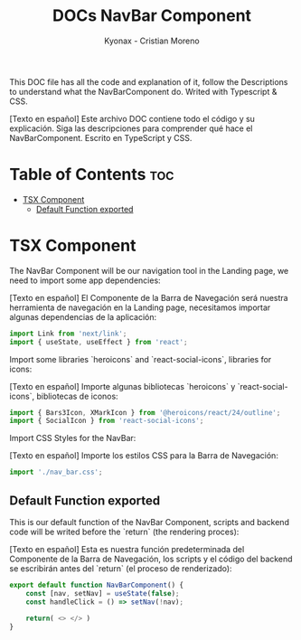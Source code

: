 #+TITLE: DOCs NavBar Component
#+AUTHOR: Kyonax - Cristian Moreno
#+auto_tangle: t

This DOC file has all the code and explanation of it, follow the Descriptions to understand what the NavBarComponent do. Writed with Typescript & CSS.

[Texto en español]
Este archivo DOC contiene todo el código y su explicación. Siga las descripciones para comprender qué hace el NavBarComponent. Escrito en TypeScript y CSS.

* Table of Contents :toc:
- [[#tsx-component][TSX Component]]
  - [[#default-function-exported][Default Function exported]]

* TSX Component
The NavBar Component will be our navigation tool in the Landing page, we need to import some app dependencies:

[Texto en español]
El Componente de la Barra de Navegación será nuestra herramienta de navegación en la Landing page, necesitamos importar algunas dependencias de la aplicación:

#+BEGIN_SRC typescript :tangle ./component.tsx
import Link from 'next/link';
import { useState, useEffect } from 'react';
#+END_SRC

Import some libraries `heroicons` and `react-social-icons`, libraries for icons:

[Texto en español]
Importe algunas bibliotecas `heroicons` y `react-social-icons`, bibliotecas de iconos:

#+BEGIN_SRC typescript :tangle ./component.tsx
import { Bars3Icon, XMarkIcon } from '@heroicons/react/24/outline';
import { SocialIcon } from 'react-social-icons';
#+END_SRC

Import CSS Styles for the NavBar:

[Texto en español]
Importe los estilos CSS para la Barra de Navegación:

#+BEGIN_SRC typescript :tangle ./component.tsx
import './nav_bar.css';
#+END_SRC

** Default Function exported

This is our default function of the NavBar Component, scripts and backend code will be writed before the `return` (the rendering proces):

[Texto en español]
Esta es nuestra función predeterminada del Componente de la Barra de Navegación, los scripts y el código del backend se escribirán antes del `return` (el proceso de renderizado):

#+BEGIN_SRC typescript :tangle ./component.tsx
export default function NavBarComponent() {
    const [nav, setNav] = useState(false);
    const handleClick = () => setNav(!nav);
#+END_SRC

#+BEGIN_SRC typescript :tangle ./component.tsx
    return( <> </> )
}
#+END_SRC
